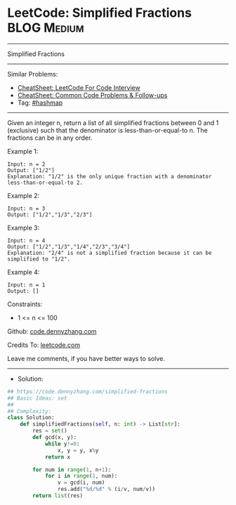 * LeetCode: Simplified Fractions                                :BLOG:Medium:
#+STARTUP: showeverything
#+OPTIONS: toc:nil \n:t ^:nil creator:nil d:nil
:PROPERTIES:
:type:     hashmap
:END:
---------------------------------------------------------------------
Simplified Fractions
---------------------------------------------------------------------
#+BEGIN_HTML
<a href="https://github.com/dennyzhang/code.dennyzhang.com/tree/master/problems/simplified-fractions"><img align="right" width="200" height="183" src="https://www.dennyzhang.com/wp-content/uploads/denny/watermark/github.png" /></a>
#+END_HTML
Similar Problems:
- [[https://cheatsheet.dennyzhang.com/cheatsheet-leetcode-A4][CheatSheet: LeetCode For Code Interview]]
- [[https://cheatsheet.dennyzhang.com/cheatsheet-followup-A4][CheatSheet: Common Code Problems & Follow-ups]]
- Tag: [[https://code.dennyzhang.com/review-hashmap][#hashmap]]
---------------------------------------------------------------------
Given an integer n, return a list of all simplified fractions between 0 and 1 (exclusive) such that the denominator is less-than-or-equal-to n. The fractions can be in any order.

Example 1:
#+BEGIN_EXAMPLE
Input: n = 2
Output: ["1/2"]
Explanation: "1/2" is the only unique fraction with a denominator less-than-or-equal-to 2.
#+END_EXAMPLE

Example 2:
#+BEGIN_EXAMPLE
Input: n = 3
Output: ["1/2","1/3","2/3"]
#+END_EXAMPLE

Example 3:
#+BEGIN_EXAMPLE
Input: n = 4
Output: ["1/2","1/3","1/4","2/3","3/4"]
Explanation: "2/4" is not a simplified fraction because it can be simplified to "1/2".
#+END_EXAMPLE

Example 4:
#+BEGIN_EXAMPLE
Input: n = 1
Output: []
#+END_EXAMPLE
 
Constraints:

- 1 <= n <= 100

Github: [[https://github.com/dennyzhang/code.dennyzhang.com/tree/master/problems/simplified-fractions][code.dennyzhang.com]]

Credits To: [[https://leetcode.com/problems/simplified-fractions/description/][leetcode.com]]

Leave me comments, if you have better ways to solve.
---------------------------------------------------------------------
- Solution:

#+BEGIN_SRC python
## https://code.dennyzhang.com/simplified-fractions
## Basic Ideas: set
##
## Complexity:
class Solution:
    def simplifiedFractions(self, n: int) -> List[str]:
        res = set()
        def gcd(x, y):
            while y!=0:
                x, y = y, x%y
            return x
        
        for num in range(1, n+1):
            for i in range(1, num):
                v = gcd(i, num)
                res.add("%d/%d" % (i/v, num/v))
        return list(res)
#+END_SRC

#+BEGIN_HTML
<div style="overflow: hidden;">
<div style="float: left; padding: 5px"> <a href="https://www.linkedin.com/in/dennyzhang001"><img src="https://www.dennyzhang.com/wp-content/uploads/sns/linkedin.png" alt="linkedin" /></a></div>
<div style="float: left; padding: 5px"><a href="https://github.com/dennyzhang"><img src="https://www.dennyzhang.com/wp-content/uploads/sns/github.png" alt="github" /></a></div>
<div style="float: left; padding: 5px"><a href="https://www.dennyzhang.com/slack" target="_blank" rel="nofollow"><img src="https://www.dennyzhang.com/wp-content/uploads/sns/slack.png" alt="slack"/></a></div>
</div>
#+END_HTML
